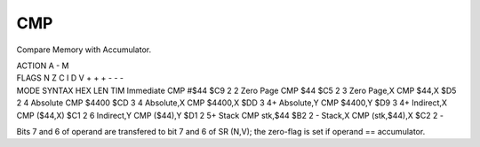 .. -*- coding: utf-8 -*-
.. _cmp:

CMP
---

.. contents::
   :local:

Compare Memory with Accumulator.

.. container:: moro8-opcode

    .. container:: moro8-header
        
        .. container:: moro8-pre

                ACTION
                A - M

        .. container:: moro8-pre

                FLAGS
                N Z C I D V
                + + + - - -

    .. container:: moro8-synopsis moro8-pre

                MODE          SYNTAX            HEX LEN TIM
                Immediate     CMP #$44          $C9  2   2
                Zero Page     CMP $44           $C5  2   3
                Zero Page,X   CMP $44,X         $D5  2   4
                Absolute      CMP $4400         $CD  3   4
                Absolute,X    CMP $4400,X       $DD  3   4+
                Absolute,Y    CMP $4400,Y       $D9  3   4+
                Indirect,X    CMP ($44,X)       $C1  2   6
                Indirect,Y    CMP ($44),Y       $D1  2   5+
                Stack         CMP stk,$44       $B2  2   -
                Stack,X       CMP (stk,$44),X   $C2  2   -

Bits 7 and 6 of operand are transfered to bit 7 and 6 of SR (N,V);
the zero-flag is set if operand == accumulator.
